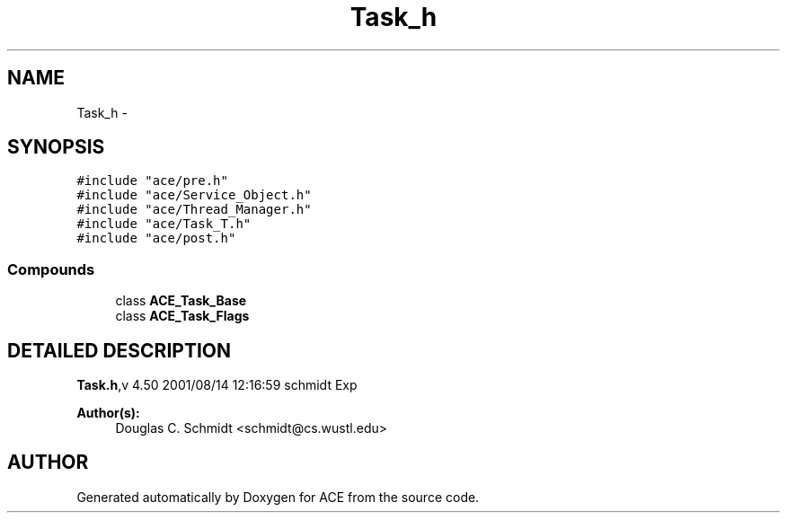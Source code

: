 .TH Task_h 3 "5 Oct 2001" "ACE" \" -*- nroff -*-
.ad l
.nh
.SH NAME
Task_h \- 
.SH SYNOPSIS
.br
.PP
\fC#include "ace/pre.h"\fR
.br
\fC#include "ace/Service_Object.h"\fR
.br
\fC#include "ace/Thread_Manager.h"\fR
.br
\fC#include "ace/Task_T.h"\fR
.br
\fC#include "ace/post.h"\fR
.br

.SS Compounds

.in +1c
.ti -1c
.RI "class \fBACE_Task_Base\fR"
.br
.ti -1c
.RI "class \fBACE_Task_Flags\fR"
.br
.in -1c
.SH DETAILED DESCRIPTION
.PP 
.PP
\fBTask.h\fR,v 4.50 2001/08/14 12:16:59 schmidt Exp
.PP
\fBAuthor(s): \fR
.in +1c
 Douglas C. Schmidt <schmidt@cs.wustl.edu>
.PP
.SH AUTHOR
.PP 
Generated automatically by Doxygen for ACE from the source code.
